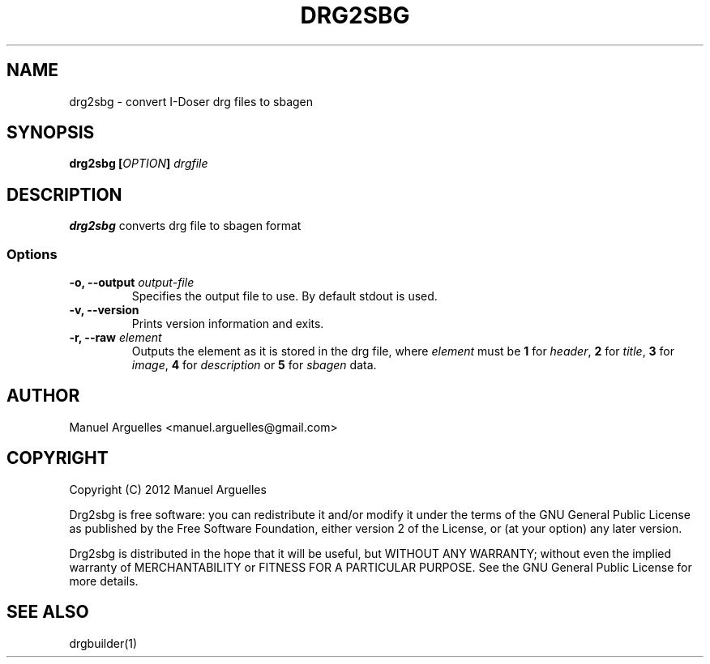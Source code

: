 .TH DRG2SBG 1 "September 2012"

.SH NAME 
drg2sbg \- convert I-Doser drg files to sbagen

.SH SYNOPSIS
\fBdrg2sbg [\fIOPTION\fP] \fIdrgfile\fP

.SH DESCRIPTION
\fBdrg2sbg\fP converts drg file to sbagen format

.SS Options
.TP
\fB-o, --output\fP \fIoutput-file\fP
Specifies the output file to use. By default stdout is used.
.TP
\fB-v, --version\fP 
Prints version information and exits.  
.TP
\fB-r, --raw\fP \fIelement\fP 
Outputs the element as it is stored in the drg file, where
\fIelement\fP must be \fB1\fP for \fIheader\fP, \fB2\fP for \fItitle\fP, \fB3\fP
for \fIimage\fP, \fB4\fP for \fIdescription\fP or \fB5\fP for \fIsbagen\fP data.

.SH AUTHOR
Manuel Arguelles <manuel.arguelles@gmail.com>

.SH COPYRIGHT
Copyright (C) 2012 Manuel Arguelles

Drg2sbg is free software: you can redistribute it and/or modify it
under the terms of the GNU General Public License as published by
the Free Software Foundation, either version 2 of the License, or 
(at your option) any later version. 

Drg2sbg is distributed in the hope that it will be useful, but WITHOUT
ANY WARRANTY; without even the implied warranty of MERCHANTABILITY or
FITNESS FOR A PARTICULAR PURPOSE.  See the GNU General Public License
for more details.

.SH "SEE ALSO"
drgbuilder(1)


